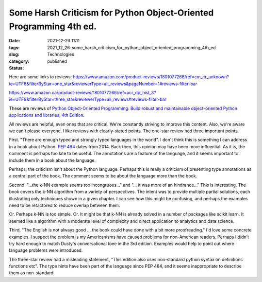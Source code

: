 Some Harsh Criticism for Python Object-Oriented Programming 4th ed.
===================================================================

:date: 2021-12-26 11:11
:tags:
:slug: 2021_12_26-some_harsh_criticism_for_python_object_oriented_programming_4th_ed
:category: Technologies
:status: published

Here are some links to
reviews: https://www.amazon.com/product-reviews/1801077266/ref=cm_cr_unknown?ie=UTF8&filterByStar=one_star&reviewerType=all_reviews&pageNumber=1#reviews-filter-bar

https://www.amazon.ca/product-reviews/1801077266/ref=acr_dp_hist_3?ie=UTF8&filterByStar=three_star&reviewerType=all_reviews#reviews-filter-bar

These are reviews of `Python Object-Oriented Programming: Build robust
and maintainable object-oriented Python applications and libraries, 4th
Edition <https://subscription.packtpub.com/book/programming/9781801077262/2>`__.

All reviews are helpful, even ones that are critical. We're constantly
striving to improve this content. Also, we're aware we can't please
everyone. I like reviews with clearly-stated points. The one-star review
had three important points.

First. "There are enough typed and strongly typed languages in the
world". I don't think this is something I can address in a book about
Python. `PEP 484 <https://www.python.org/dev/peps/pep-0484/>`__ dates
from 2014. Back then, this opinion may have been more influential. As it
is, the comment is perhaps too late to be useful. The annotations are a
feature of the language, and it seems important to include them in a
book about the language.

Perhaps, the criticism isn't about the Python language. Perhaps this is
really a criticism of presenting type annotations as a central part of
the book. The comment seems to be about the language more than the
book.

Second. "...the k-NN example seems too incongruous..." and "... it was
more of an hindrance..." This is interesting. The book covers the k-NN
algorithm from a variety of perspectives. The intent was to provide
multiple partial solutions, each illustrating only techniques shown in a
given chapter. I can see how this might be confusing, and perhaps the
examples need to be refactored to reduce overlap between them.

Or. Perhaps k-NN is too simple. Or. It might be that k-NN is already
solved in a number of packages like scikit learn. It seemed like a
algorithm with a moderate level of complexity and direct application to
analytics and data science.

Third, "The English is not always good ... the book could have done with
a bit more proofreading." I'd love some concrete examples. I suspect the
problem is my Americanisms have caused problems for non-American
readers. Perhaps I didn't try hard enough to match Dusty's
conversational tone in the 3rd edition. Examples would help to point out
where language problems were introduced.

The three-star review had a misleading statement, "This edition also
uses non-standard python syntax on definitions functions etc". The type
hints have been part of the language since PEP 484, and it seems
inappropriate to describe them as non-standard.





